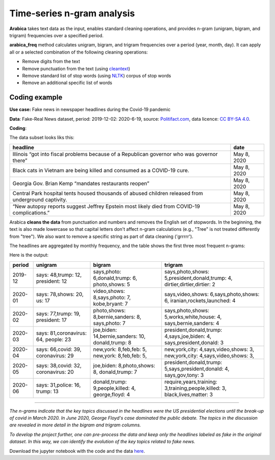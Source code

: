 Time-series n-gram analysis
=====

**Arabica** takes text data as the input, enables standard cleaning operations,
and provides n-gram (unigram, bigram, and trigram) frequencies over a specified period.

**arabica_freq** method calculates unigram, bigram, and trigram frequencies over a period (year, month, day). It can apply all or a selected combination of the following cleaning operations:

* Remove digits from the text
* Remove punctuation from the text (using `cleantext <https://pypi.org/project/cleantext/#description>`_)
* Remove standard list of stop words (using `NLTK <https://docs.python.org/3.8/library/datetime.html>`_) corpus of stop words
* Remove an additional specific list of words

^^^^^^
Coding example
^^^^^^

**Use case:** Fake news in newspaper headlines during the Covid-19 pandemic

**Data**: Fake-Real News dataset, period: 2019-12-02: 2020-6-19, source: `Politifact.com <https://www.kaggle.com/datasets/techykajal/fakereal-news>`_,
data licence: `CC BY-SA 4.0 <https://creativecommons.org/licenses/by-sa/4.0/>`_.

**Coding**:

.. code-block:: python
   :linenos:

   import pandas as pd
   from arabica import arabica_freq

.. code-block:: python
   :linenos:

    data = pd.read_csv('headlines.csv', encoding='utf8')
    data.head(5)


The data subset looks liks this:

+---------------------------------------------------------------------------------------------------------+--------------+
| headline                                                                                                | date         |
+=========================================================================================================+==============+
|Illinois “got into fiscal problems because of a Republican governor who was governor there”              | May 8, 2020  |
+---------------------------------------------------------------------------------------------------------+--------------+
| Black cats in Vietnam are being killed and consumed as a COVID-19 cure.                                 | May 8, 2020  |
+---------------------------------------------------------------------------------------------------------+--------------+
| Georgia Gov. Brian Kemp “mandates restaurants reopen”                                                   | May 8, 2020  |
+---------------------------------------------------------------------------------------------------------+--------------+
| Central Park hospital tents housed thousands of abused children released from underground captivity.    | May 8, 2020  |
+---------------------------------------------------------------------------------------------------------+--------------+
| “New autopsy reports suggest Jeffrey Epstein most likely died from COVID-19 complications.”             | May 8, 2020  |
+---------------------------------------------------------------------------------------------------------+--------------+

Arabica **cleans the data** from punctuation and numbers and removes the English set of stopwords. In the beginning,
the text is also made lowercase so that capital letters don't affect n-gram calculations (e.g., "Tree" is not
treated differently from "tree"). We also want to remove a specific string as part of data cleaning ('grrrrr').

The headlines are aggregated by monthly frequency, and the table shows the first three most frequent n-grams:

.. code-block:: python
   :linenos:

   arabica_freq(text = data['headline'],
            time = data['date'],
            time_freq = 'M',           # Calculates monthly n-gram frequencies
            max_words = 3,             # Displays only the first three most frequent unigrams, bigrams, and trigrams
            stopwords = ['english'],   # Removes English set of stopwords
            skip = ['grrrrr'],         # Excludes string from n-gram calculation
            numbers = True,            # Removes numbers
            punct = True,              # Removes punctuation
            lower_case = True)         # Makes all text lowercase before n-gram calculation


Here is the output:

+---------+---------------------------+----------------------------------+-----------------------------------------------------+
| period  | unigram                   | bigram                           | trigram                                             |
+=========+===========================+==================================+=====================================================+
| 2019-12 | says: 48,trump: 12,       |says,photo: 6,donald,trump: 6,    |says,photo,shows: 5,president,donald,trump: 4,       |
|         | president: 12             |photo,shows: 5                    |dirtier,dirtier,dirtier: 2                           |
+---------+---------------------------+----------------------------------+-----------------------------------------------------+
| 2020-01 | says: 78,shows: 20,       |video,shows: 8,says,photo: 7,     |says,video,shows: 6,says,photo,shows: 6,             |
|         | us: 17                    |kobe,bryant: 7                    |iranian,rockets,launched: 4                          |
+---------+---------------------------+----------------------------------+-----------------------------------------------------+
| 2020-02 | says: 77,trump: 19,       |photo,shows: 8,bernie,sanders: 8, |says,photo,shows: 5,works,white,house: 4,            |
|         | president: 17             |says,photo: 7                     |says,bernie,sanders: 4                               |
+---------+---------------------------+----------------------------------+-----------------------------------------------------+
| 2020-03 | says: 81,coronavirus: 64, |joe,biden: 14,bernie,sanders: 10, |president,donald,trump: 4,says,joe,biden: 4,         |
|         | people: 23                |donald,trump: 8                   |says,president,donald: 3                             |
+---------+---------------------------+----------------------------------+-----------------------------------------------------+
| 2020-04 | says: 66,covid: 39,       |new,york: 8,feb,feb: 5,           |new,york,city: 4,says,video,shows: 3,                |
|         | coronavirus: 29           |new,york: 8,feb,feb: 5,           |new,york,city: 4,says,video,shows: 3,                |
+---------+---------------------------+----------------------------------+-----------------------------------------------------+
| 2020-05 | says: 38,covid: 32,       |joe,biden: 8,photo,shows: 8,      |president,donald,trump: 5,says,president,donald: 4,  |
|         | coronavirus: 20           |donald,trump: 7                   |says,gov,tony: 3                                     |
+---------+---------------------------+----------------------------------+-----------------------------------------------------+
| 2020-06 | says: 31,police: 16,      |donald,trump: 9,people,killed: 4, |require,years,training: 3,training,people,killed: 3, |
|         | trump: 13                 |george,floyd: 4                   |black,lives,matter: 3                                |
+---------+---------------------------+----------------------------------+-----------------------------------------------------+

-------

*The n-grams indicate that the key topics discussed in the headlines were the US presidential elections until the break-up of*
*covid in March 2020. In June 2020, George Floyd's case dominated the public debate. The topics in the discussion are revealed*
*in more detail in the bigram and trigram columns.*

*To develop the project further, one can pre-process the data and keep only the headlines labeled as fake in the original dataset.*
*In this way, we can identify the evolution of the key topics related to fake news.*


Download the jupyter notebook with the code and the data `here <https://github.com/PetrKorab/Arabica/blob/main/docs/examples/examples.ipynb>`_.